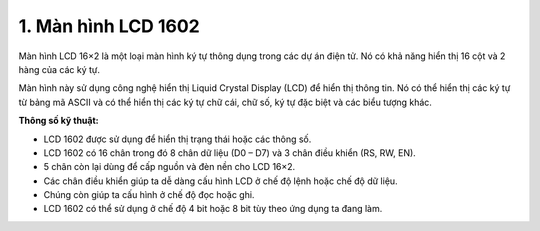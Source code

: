 1. **Màn hình LCD 1602**
=========

Màn hình LCD 16×2 là một loại màn hình ký tự thông dụng trong các dự án
điện tử. Nó có khả năng hiển thị 16 cột và 2 hàng của các ký tự.

.. image:: ../media/image58.jpeg
   :alt: man hinh lcd 16x2
   :width: 4.0625in
   :height: 3.04688in

Màn hình này sử dụng công nghệ hiển thị Liquid Crystal Display (LCD) để
hiển thị thông tin. Nó có thể hiển thị các ký tự từ bảng mã ASCII và có
thể hiển thị các ký tự chữ cái, chữ số, ký tự đặc biệt và các biểu tượng
khác.

**Thông số kỹ thuật:**

-  LCD 1602 được sử dụng để hiển thị trạng thái hoặc các thông số.

-  LCD 1602 có 16 chân trong đó 8 chân dữ liệu (D0 – D7) và 3 chân điều
   khiển (RS, RW, EN).

-  5 chân còn lại dùng để cấp nguồn và đèn nền cho LCD 16×2.

-  Các chân điều khiển giúp ta dễ dàng cấu hình LCD ở chế độ lệnh hoặc
   chế độ dữ liệu.

-  Chúng còn giúp ta cấu hình ở chế độ đọc hoặc ghi.

-  LCD 1602 có thể sử dụng ở chế độ 4 bit hoặc 8 bit tùy theo ứng dụng
   ta đang làm.

.. 